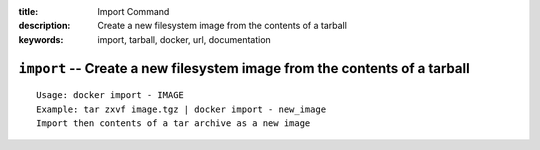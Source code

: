 :title: Import Command
:description: Create a new filesystem image from the contents of a tarball
:keywords: import, tarball, docker, url, documentation

==========================================================================
``import`` -- Create a new filesystem image from the contents of a tarball
==========================================================================

::

    Usage: docker import - IMAGE
    Example: tar zxvf image.tgz | docker import - new_image
    Import then contents of a tar archive as a new image
